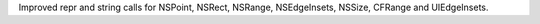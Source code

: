 Improved repr and string calls for NSPoint, NSRect, NSRange, NSEdgeInsets, NSSize, CFRange and UIEdgeInsets.

